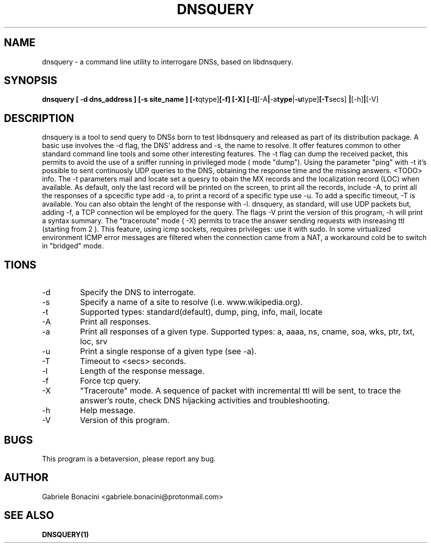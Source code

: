 .TH DNSQUERY 1 "OCTOBER 2018" Linux "User Manuals"
.SH NAME
dnsquery \- a command line utility to interrogare DNSs, based on libdnsquery.
.SH SYNOPSIS
.B  dnsquery [ -d dns_address ] [-s site_name ] 
.BR [-t qtype] [-f]
.BR [-X] 
.BR [-l] [-A | -a type | -u type] [-T secs] 
.BR | [-h] | [-V] 

.SH DESCRIPTION
dnsquery is a tool to send query to DNSs born to test libdnsquery and released as part of its distribution package. A basic use involves the -d flag, the DNS' address and -s, the name to resolve.
It offer features common to other standard command line tools and some other interesting features. The -t flag can dump the received packet, this permits to avoid the use of a sniffer running in privileged mode ( mode "dump"). Using the parameter "ping" with -t it's possible to sent continuosly UDP queries to the DNS, obtaining the response time and the missing answers. <TODO> info. The -t parameters mail and locate set a quesry to obain the MX records and the localization record (LOC) when available.
As default, only the last record will be printed on the screen, to print all the records, include -A, to print all the responses of a spcecific type add -a, to print a record of a specific type use -u. To add a specific timeout, -T is available. You can also obtain the lenght of the response with -l. dnsquery, as standard, will use UDP packets but, adding -f, a TCP connection wil be employed for the query. The flags -V print the version of this program, -h will print a syntax summary.
The "traceroute" mode ( -X) permits to trace the answer sending requests with insreasing ttl (starting from 2 ). This feature, using icmp sockets, requires privileges: use it with sudo. In some virtualized environment ICMP error messages are filtered when the connection came from a NAT, a workaround cold be to switch in "bridged" mode.
.SH \OPTIONS
.IP -d DNS_address                                         
Specify the DNS to interrogate.
.IP -s site_name 
Specify a name of a site to resolve (i.e. www.wikipedia.org).
.IP -t query_type.                                                  
Supported types: standard(default), dump, ping, info, mail, locate                                
.IP -A 
Print all responses.                                         
.IP -a response_type. 
Print all responses of a given type. Supported types: a, aaaa, ns, cname, soa, wks, ptr, txt, loc, srv 
.IP -u response_type. 
Print a single response of a given type (see -a).                                    
.IP -T secs
Timeout to <secs> seconds.                         
.IP -l 
Length of the response message.                                       
.IP -f 
Force tcp query.                                             
.IP -X 
"Traceroute" mode. A sequence of packet with incremental ttl will be sent, to trace the answer's route, check DNS hijacking activities and troubleshooting.
.IP -h 
Help message.                                     
.IP -V 
Version of this program.                                         
.SH BUGS
This program is a betaversion, please report any bug.
.SH AUTHOR
Gabriele Bonacini <gabriele.bonacini@protonmail.com>
.SH "SEE ALSO"
.BR DNSQUERY(1)
